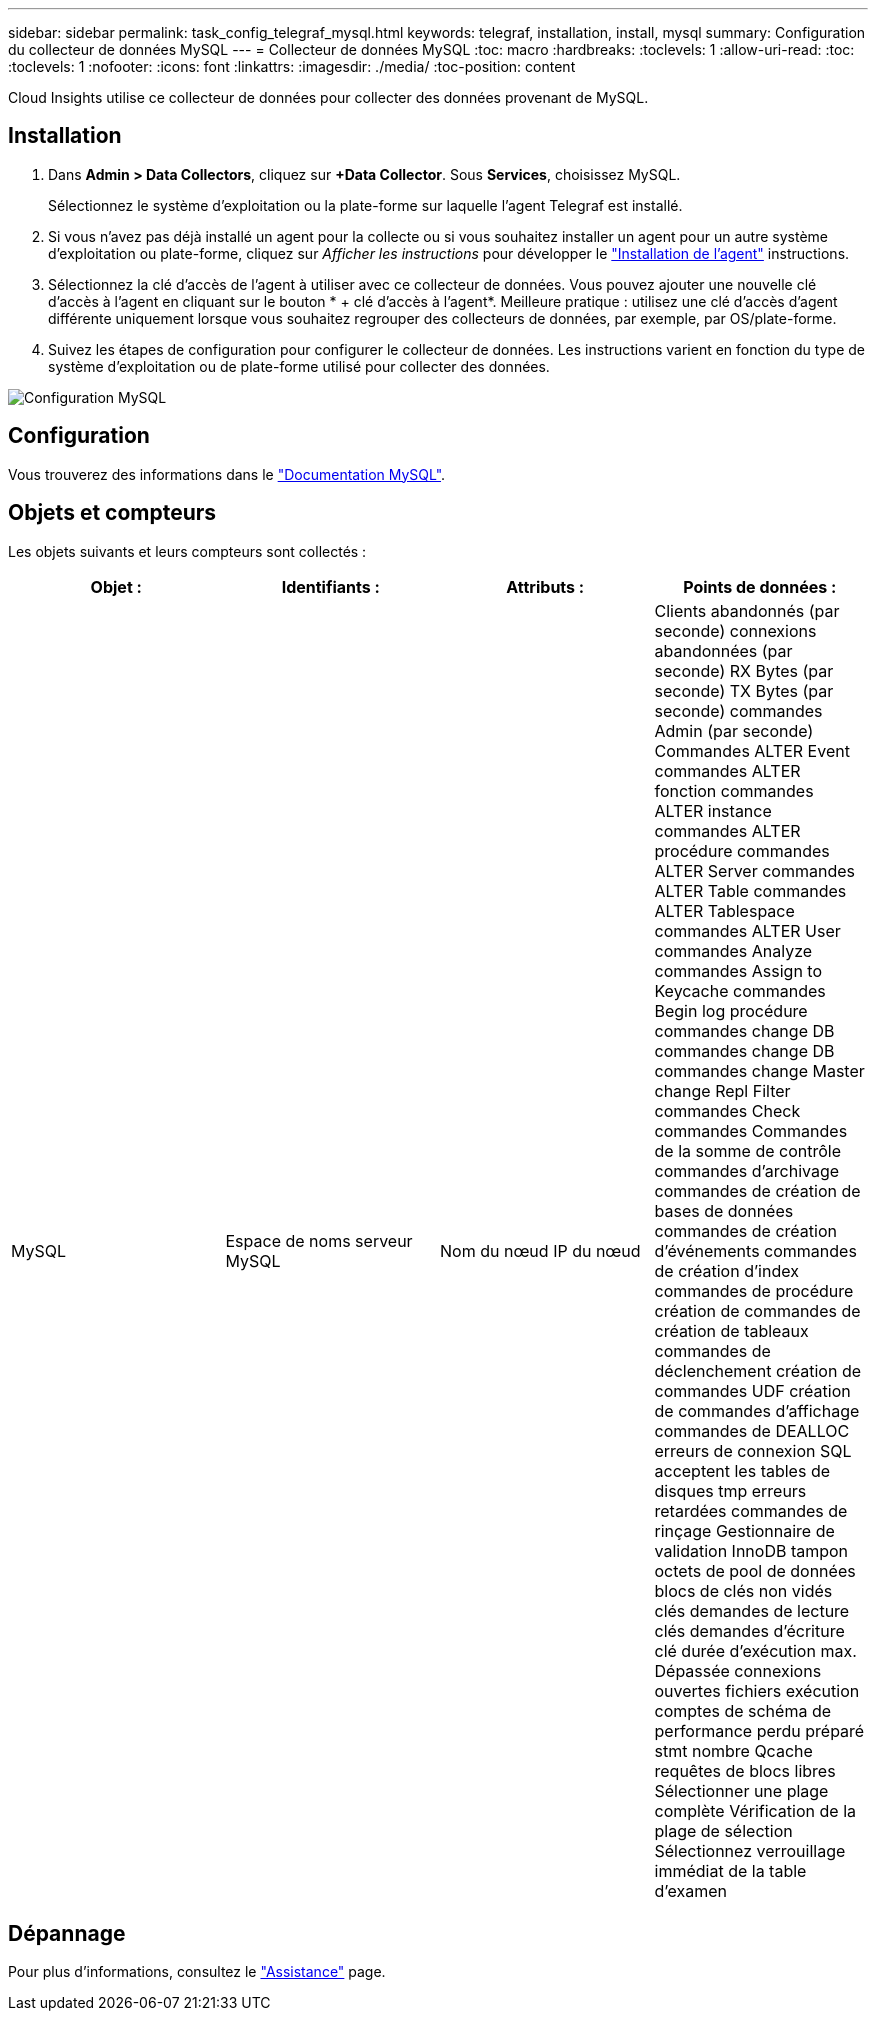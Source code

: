 ---
sidebar: sidebar 
permalink: task_config_telegraf_mysql.html 
keywords: telegraf, installation, install, mysql 
summary: Configuration du collecteur de données MySQL 
---
= Collecteur de données MySQL
:toc: macro
:hardbreaks:
:toclevels: 1
:allow-uri-read: 
:toc: 
:toclevels: 1
:nofooter: 
:icons: font
:linkattrs: 
:imagesdir: ./media/
:toc-position: content


[role="lead"]
Cloud Insights utilise ce collecteur de données pour collecter des données provenant de MySQL.



== Installation

. Dans *Admin > Data Collectors*, cliquez sur *+Data Collector*. Sous *Services*, choisissez MySQL.
+
Sélectionnez le système d'exploitation ou la plate-forme sur laquelle l'agent Telegraf est installé.

. Si vous n'avez pas déjà installé un agent pour la collecte ou si vous souhaitez installer un agent pour un autre système d'exploitation ou plate-forme, cliquez sur _Afficher les instructions_ pour développer le link:task_config_telegraf_agent.html["Installation de l'agent"] instructions.
. Sélectionnez la clé d'accès de l'agent à utiliser avec ce collecteur de données. Vous pouvez ajouter une nouvelle clé d'accès à l'agent en cliquant sur le bouton * + clé d'accès à l'agent*. Meilleure pratique : utilisez une clé d'accès d'agent différente uniquement lorsque vous souhaitez regrouper des collecteurs de données, par exemple, par OS/plate-forme.
. Suivez les étapes de configuration pour configurer le collecteur de données. Les instructions varient en fonction du type de système d'exploitation ou de plate-forme utilisé pour collecter des données.


image:MySQLDCConfigWindows.png["Configuration MySQL"]



== Configuration

Vous trouverez des informations dans le link:https://dev.mysql.com/doc/["Documentation MySQL"].



== Objets et compteurs

Les objets suivants et leurs compteurs sont collectés :

[cols="<.<,<.<,<.<,<.<"]
|===
| Objet : | Identifiants : | Attributs : | Points de données : 


| MySQL | Espace de noms serveur MySQL | Nom du nœud IP du nœud | Clients abandonnés (par seconde) connexions abandonnées (par seconde) RX Bytes (par seconde) TX Bytes (par seconde) commandes Admin (par seconde) Commandes ALTER Event commandes ALTER fonction commandes ALTER instance commandes ALTER procédure commandes ALTER Server commandes ALTER Table commandes ALTER Tablespace commandes ALTER User commandes Analyze commandes Assign to Keycache commandes Begin log procédure commandes change DB commandes change DB commandes change Master change Repl Filter commandes Check commandes Commandes de la somme de contrôle commandes d'archivage commandes de création de bases de données commandes de création d'événements commandes de création d'index commandes de procédure création de commandes de création de tableaux commandes de déclenchement création de commandes UDF création de commandes d'affichage commandes de DEALLOC erreurs de connexion SQL acceptent les tables de disques tmp erreurs retardées commandes de rinçage Gestionnaire de validation InnoDB tampon octets de pool de données blocs de clés non vidés clés demandes de lecture clés demandes d'écriture clé durée d'exécution max. Dépassée connexions ouvertes fichiers exécution comptes de schéma de performance perdu préparé stmt nombre Qcache requêtes de blocs libres Sélectionner une plage complète Vérification de la plage de sélection Sélectionnez verrouillage immédiat de la table d'examen 
|===


== Dépannage

Pour plus d'informations, consultez le link:concept_requesting_support.html["Assistance"] page.
